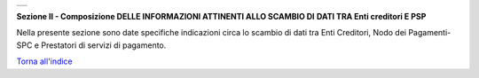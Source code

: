 +-----------------------------------------------------------------------+
| |AGID_logo_carta_intestata-02.png|                                    |
+-----------------------------------------------------------------------+

**Sezione II - Composizione DELLE INFORMAZIONI ATTINENTI ALLO SCAMBIO DI**
**DATI TRA Enti creditori E PSP**

Nella presente sezione sono date specifiche indicazioni circa lo scambio
di dati tra Enti Creditori, Nodo dei Pagamenti-SPC e Prestatori di
servizi di pagamento.

`Torna all'indice <../index.rst>`__

.. |AGID_logo_carta_intestata-02.png| image:: ./myMediaFolder/media/image1.png
   :width: 5.90551in
   :height: 1.30277in
